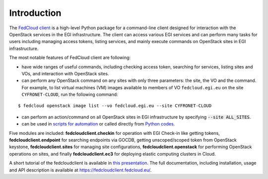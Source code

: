 Introduction
============

.. image:: https://zenodo.org/badge/336671726.svg
   :target: https://zenodo.org/badge/latestdoi/336671726

The `FedCloud client <https://fedcloudclient.fedcloud.eu/>`_ is a high-level Python package for a command-line client
designed for interaction with the OpenStack services in the EGI infrastructure. The client can access various EGI
services and can perform many tasks for users including managing access tokens, listing services, and mainly execute
commands on OpenStack sites in EGI infrastructure.

The most notable features of FedCloud client are following:

* have wide ranges of useful commands, including checking access token, searching for services, listing sites and VOs,
  and interaction with OpenStack sites.

* can perform any OpenStack command on any sites with only three parameters: the site, the VO and the command. For
  example, to list virtual machines (VM) images available to members of VO ``fedcloud.egi.eu`` on the site ``CYFRONET-CLOUD``,
  run the following command:

::

   $ fedcloud openstack image list --vo fedcloud.egi.eu --site CYFRONET-CLOUD

* can perform an action/command on all OpenStack sites in EGI infrastructure by specifying :code:`--site ALL_SITES`.

* can be used in `scripts for automation <https://fedcloudclient.fedcloud.eu/scripts.html>`_ or called directly
  from `Python codes <https://fedcloudclient.fedcloud.eu/development.html>`_.

Five modules are included: **fedcloudclient.checkin** for operation with EGI Check-in like getting tokens,
**fedcloudclient.endpoint** for searching endpoints via GOCDB, getting unscoped/scoped token from OpenStack keystone,
**fedcloudclient.sites** for managing site configurations, **fedcloudclient.openstack** for performing OpenStack
operations on sites, and finally **fedcloudclient.ec3** for deploying elastic computing clusters in Cloud.

A short tutorial of the fedcloudclient is available in `this
presentation <https://docs.google.com/presentation/d/1aOdcceztXe8kZaIeVnioF9B0vIHLzJeklSNOdVCL3Rw/edit?usp=sharing>`_.
The full documentation, including installation, usage and API description is available
at https://fedcloudclient.fedcloud.eu/.
